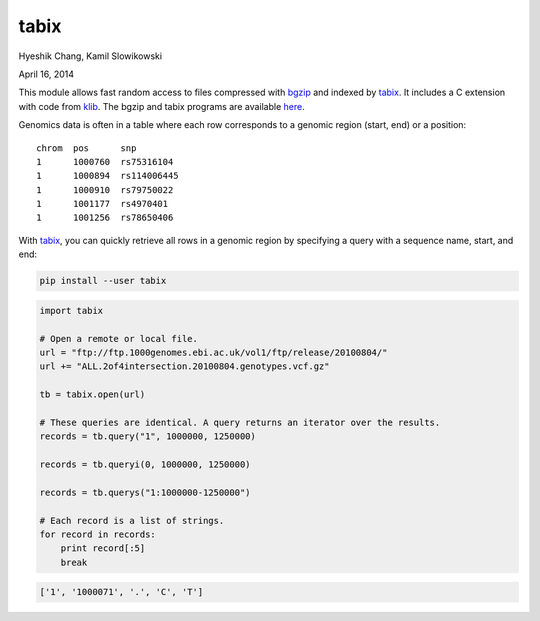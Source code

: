 tabix
=====

Hyeshik Chang, Kamil Slowikowski

April 16, 2014

This module allows fast random access to files compressed with bgzip_ and
indexed by tabix_. It includes a C extension with code from klib_. The bgzip
and tabix programs are available here_.

Genomics data is often in a table where each row corresponds to a genomic
region (start, end) or a position::

    chrom  pos      snp
    1      1000760  rs75316104
    1      1000894  rs114006445
    1      1000910  rs79750022
    1      1001177  rs4970401
    1      1001256  rs78650406

With tabix_, you can quickly retrieve all rows in a genomic region by
specifying a query with a sequence name, start, and end:

.. code::

    pip install --user tabix

.. code:: python

    import tabix

    # Open a remote or local file.
    url = "ftp://ftp.1000genomes.ebi.ac.uk/vol1/ftp/release/20100804/"
    url += "ALL.2of4intersection.20100804.genotypes.vcf.gz"

    tb = tabix.open(url)

    # These queries are identical. A query returns an iterator over the results.
    records = tb.query("1", 1000000, 1250000)

    records = tb.queryi(0, 1000000, 1250000)

    records = tb.querys("1:1000000-1250000")

    # Each record is a list of strings.
    for record in records:
        print record[:5]
        break

.. code:: python

    ['1', '1000071', '.', 'C', 'T']

.. _bgzip: http://samtools.sourceforge.net/tabix.shtml
.. _tabix: http://samtools.sourceforge.net/tabix.shtml
.. _klib: https://github.com/jmarshall/klib
.. _here: http://sourceforge.net/projects/samtools/files/tabix/

